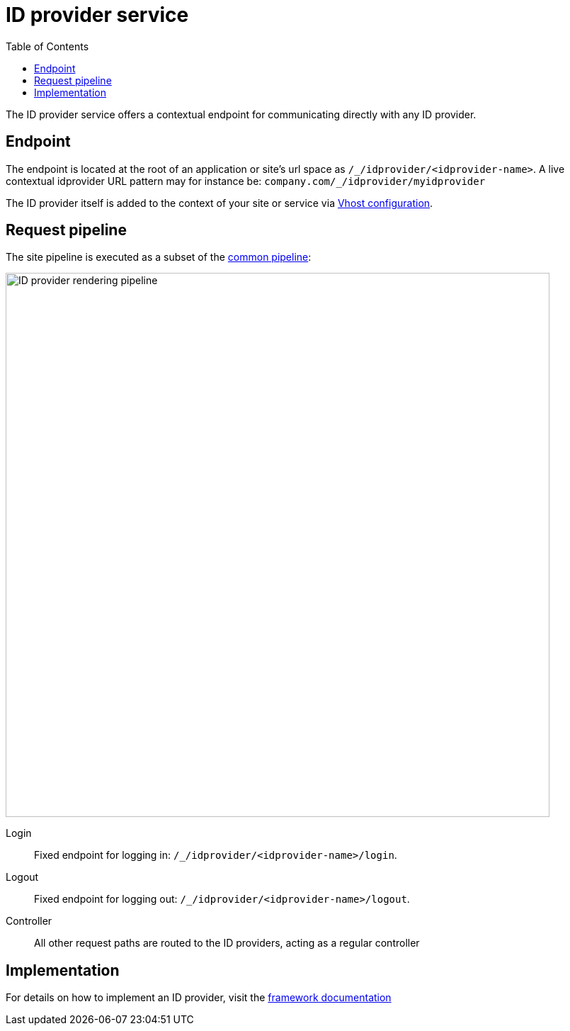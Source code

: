 = ID provider service
:toc: right
:imagesdir: media

The ID provider service offers a contextual endpoint for communicating directly with any ID provider.

== Endpoint

The endpoint is located at the root of an application or site's url space as `+/_/idprovider/<idprovider-name>+`.
A live contextual idprovider URL pattern may for instance be: `+company.com/_/idprovider/myidprovider+`

The ID provider itself is added to the context of your site or service via <<../../deployment/vhosts#, Vhost configuration>>.


== Request pipeline

The site pipeline is executed as a subset of the <<../engines#common_request_pipeline,common pipeline>>:

image::idprovider-pipeline.svg[ID provider rendering pipeline, 768px]

Login:: Fixed endpoint for logging in: `+/_/idprovider/<idprovider-name>/login+`.

Logout:: Fixed endpoint for logging out: `+/_/idprovider/<idprovider-name>/logout+`.

Controller:: All other request paths are routed to the ID providers, acting as a regular controller

== Implementation

For details on how to implement an ID provider, visit the <<../../framework/idprovider#, framework documentation>>
